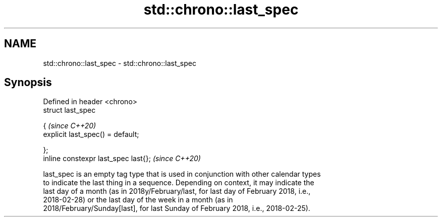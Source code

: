 .TH std::chrono::last_spec 3 "2019.03.28" "http://cppreference.com" "C++ Standard Libary"
.SH NAME
std::chrono::last_spec \- std::chrono::last_spec

.SH Synopsis
   Defined in header <chrono>
   struct last_spec

   {                                    \fI(since C++20)\fP
       explicit last_spec() = default;

   };
   inline constexpr last_spec last{};   \fI(since C++20)\fP

   last_spec is an empty tag type that is used in conjunction with other calendar types
   to indicate the last thing in a sequence. Depending on context, it may indicate the
   last day of a month (as in 2018y/February/last, for last day of February 2018, i.e.,
   2018-02-28) or the last day of the week in a month (as in
   2018/February/Sunday[last], for last Sunday of February 2018, i.e., 2018-02-25).
